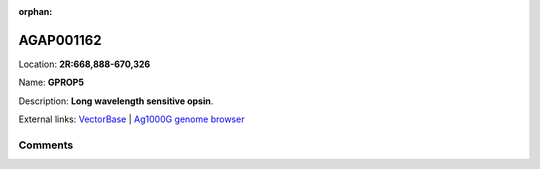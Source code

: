 :orphan:



AGAP001162
==========

Location: **2R:668,888-670,326**

Name: **GPROP5**

Description: **Long wavelength sensitive opsin**.

External links:
`VectorBase <https://www.vectorbase.org/Anopheles_gambiae/Gene/Summary?g=AGAP001162>`_ |
`Ag1000G genome browser <https://www.malariagen.net/apps/ag1000g/phase1-AR3/index.html?genome_region=2R:668888-670326#genomebrowser>`_





Comments
--------


.. raw:: html

    <div id="disqus_thread"></div>
    <script>
    
    var disqus_config = function () {
        this.page.identifier = '/gene/{{ gene.id }}';
    };
    
    (function() { // DON'T EDIT BELOW THIS LINE
    var d = document, s = d.createElement('script');
    s.src = 'https://agam-selection-atlas.disqus.com/embed.js';
    s.setAttribute('data-timestamp', +new Date());
    (d.head || d.body).appendChild(s);
    })();
    </script>
    <noscript>Please enable JavaScript to view the <a href="https://disqus.com/?ref_noscript">comments.</a></noscript>


